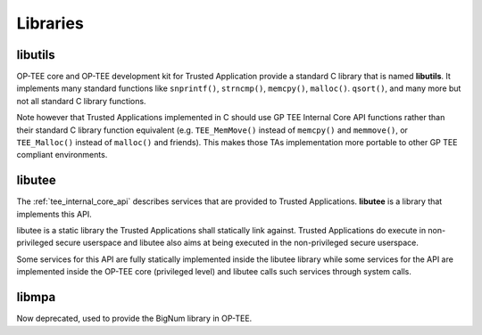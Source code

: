.. _libraries:

#########
Libraries
#########

.. _libutils:

libutils
********

OP-TEE core and OP-TEE development kit for Trusted Application provide a
standard C library that is named **libutils**. It implements many
standard functions like ``snprintf()``, ``strncmp()``, ``memcpy()``,
``malloc()``. ``qsort()``, and many more but not all standard C library
functions.

Note however that Trusted Applications implemented in C should use GP TEE
Internal Core API functions rather than their standard C library function
equivalent (e.g. ``TEE_MemMove()`` instead of ``memcpy()`` and
``memmove()``, or ``TEE_Malloc()`` instead of ``malloc()`` and friends).
This makes those TAs implementation more portable to other GP
TEE compliant environments.

.. _libutee:

libutee
*******
The :ref:`tee_internal_core_api` describes services that are provided to Trusted
Applications. **libutee** is a library that implements this API.

libutee is a static library the Trusted Applications shall statically link
against. Trusted Applications do execute in non-privileged secure userspace and
libutee also aims at being executed in the non-privileged secure userspace.

Some services for this API are fully statically implemented inside the libutee
library while some services for the API are implemented inside the OP-TEE core
(privileged level) and libutee calls such services through system calls.

.. _libmpa:

libmpa
******
Now deprecated, used to provide the BigNum library in OP-TEE.

